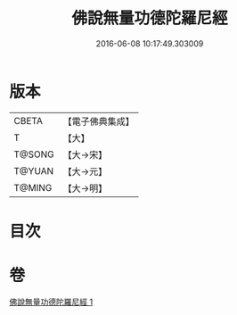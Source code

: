 #+TITLE: 佛說無量功德陀羅尼經 
#+DATE: 2016-06-08 10:17:49.303009

* 版本
 |     CBETA|【電子佛典集成】|
 |         T|【大】     |
 |    T@SONG|【大→宋】   |
 |    T@YUAN|【大→元】   |
 |    T@MING|【大→明】   |

* 目次

* 卷
[[file:KR6j0106_001.txt][佛說無量功德陀羅尼經 1]]

